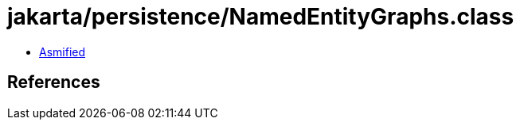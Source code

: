 = jakarta/persistence/NamedEntityGraphs.class

 - link:NamedEntityGraphs-asmified.java[Asmified]

== References

